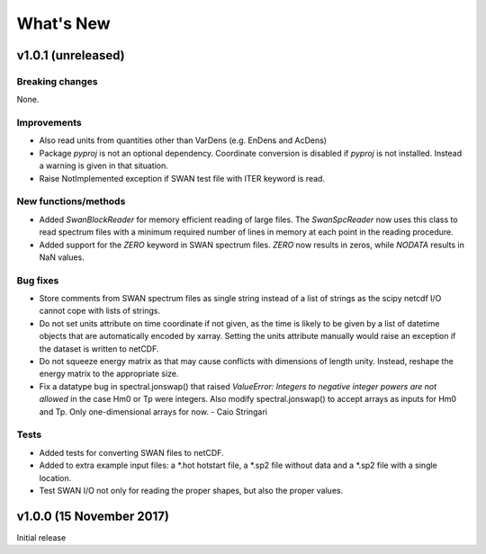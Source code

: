 What's New
==========

v1.0.1 (unreleased)
-------------------

Breaking changes
^^^^^^^^^^^^^^^^

None.

Improvements
^^^^^^^^^^^^

* Also read units from quantities other than VarDens (e.g. EnDens and
  AcDens)

* Package `pyproj` is not an optional dependency. Coordinate
  conversion is disabled if `pyproj` is not installed. Instead a
  warning is given in that situation.

* Raise NotImplemented exception if SWAN test file with ITER keyword
  is read.

New functions/methods
^^^^^^^^^^^^^^^^^^^^^

* Added `SwanBlockReader` for memory efficient reading of large
  files. The `SwanSpcReader` now uses this class to read spectrum
  files with a minimum required number of lines in memory at each
  point in the reading procedure.

* Added support for the `ZERO` keyword in SWAN spectrum files. `ZERO`
  now results in zeros, while `NODATA` results in NaN values.

Bug fixes
^^^^^^^^^

* Store comments from SWAN spectrum files as single string instead of a
  list of strings as the scipy netcdf I/O cannot cope with lists of
  strings.

* Do not set units attribute on time coordinate if not given, as the
  time is likely to be given by a list of datetime objects that are
  automatically encoded by xarray. Setting the units attribute
  manually would raise an exception if the dataset is written to
  netCDF.

* Do not squeeze energy matrix as that may cause conflicts with
  dimensions of length unity. Instead, reshape the energy matrix to
  the appropriate size.

* Fix a datatype bug in spectral.jonswap() that raised `ValueError:
  Integers to negative integer powers are not allowed` in the case Hm0 or Tp
  were integers. Also modify spectral.jonswap() to accept arrays as inputs
  for Hm0 and Tp. Only one-dimensional arrays for now. - Caio Stringari

Tests
^^^^^

* Added tests for converting SWAN files to netCDF.

* Added to extra example input files: a *.hot hotstart file, a *.sp2
  file without data and a *.sp2 file with a single location.

* Test SWAN I/O not only for reading the proper shapes, but also the
  proper values.

v1.0.0 (15 November 2017)
-------------------------

Initial release
